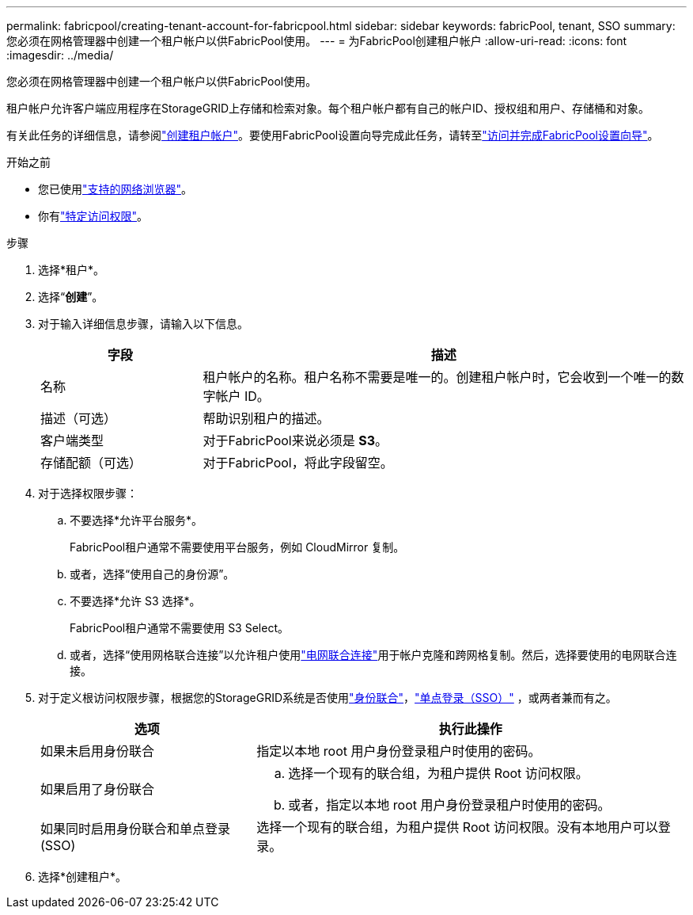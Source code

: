 ---
permalink: fabricpool/creating-tenant-account-for-fabricpool.html 
sidebar: sidebar 
keywords: fabricPool, tenant, SSO 
summary: 您必须在网格管理器中创建一个租户帐户以供FabricPool使用。 
---
= 为FabricPool创建租户帐户
:allow-uri-read: 
:icons: font
:imagesdir: ../media/


[role="lead"]
您必须在网格管理器中创建一个租户帐户以供FabricPool使用。

租户帐户允许客户端应用程序在StorageGRID上存储和检索对象。每个租户帐户都有自己的帐户ID、授权组和用户、存储桶和对象。

有关此任务的详细信息，请参阅link:../admin/creating-tenant-account.html["创建租户帐户"]。要使用FabricPool设置向导完成此任务，请转至link:use-fabricpool-setup-wizard-steps.html["访问并完成FabricPool设置向导"]。

.开始之前
* 您已使用link:../admin/web-browser-requirements.html["支持的网络浏览器"]。
* 你有link:../admin/admin-group-permissions.html["特定访问权限"]。


.步骤
. 选择*租户*。
. 选择“*创建*”。
. 对于输入详细信息步骤，请输入以下信息。
+
[cols="1a,3a"]
|===
| 字段 | 描述 


 a| 
名称
 a| 
租户帐户的名称。租户名称不需要是唯一的。创建租户帐户时，它会收到一个唯一的数字帐户 ID。



 a| 
描述（可选）
 a| 
帮助识别租户的描述。



 a| 
客户端类型
 a| 
对于FabricPool来说必须是 *S3*。



 a| 
存储配额（可选）
 a| 
对于FabricPool，将此字段留空。

|===
. 对于选择权限步骤：
+
.. 不要选择*允许平台服务*。
+
FabricPool租户通常不需要使用平台服务，例如 CloudMirror 复制。

.. 或者，选择“使用自己的身份源”。
.. 不要选择*允许 S3 选择*。
+
FabricPool租户通常不需要使用 S3 Select。

.. 或者，选择“使用网格联合连接”以允许租户使用link:../admin/grid-federation-overview.html["电网联合连接"]用于帐户克隆和跨网格复制。然后，选择要使用的电网联合连接。


. 对于定义根访问权限步骤，根据您的StorageGRID系统是否使用link:../admin/using-identity-federation.html["身份联合"]，link:../admin/configuring-sso.html["单点登录（SSO）"] ，或两者兼而有之。
+
[cols="1a,2a"]
|===
| 选项 | 执行此操作 


 a| 
如果未启用身份联合
 a| 
指定以本地 root 用户身份登录租户时使用的密码。



 a| 
如果启用了身份联合
 a| 
.. 选择一个现有的联合组，为租户提供 Root 访问权限。
.. 或者，指定以本地 root 用户身份登录租户时使用的密码。




 a| 
如果同时启用身份联合和单点登录 (SSO)
 a| 
选择一个现有的联合组，为租户提供 Root 访问权限。没有本地用户可以登录。

|===
. 选择*创建租户*。

